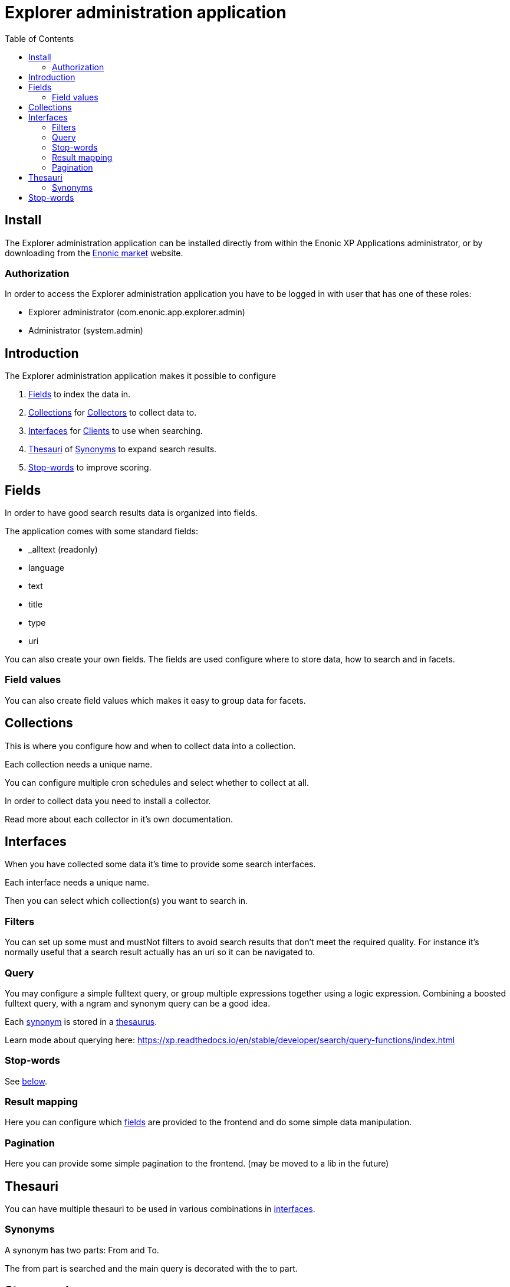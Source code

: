 = Explorer administration application
:toc: right

== Install

The Explorer administration application can be installed directly from within the Enonic XP Applications administrator, or by downloading from the https://market.enonic.com/applications[Enonic market] website.

=== Authorization

In order to access the Explorer administration application you have to be logged in with user that has one of these roles:

* Explorer administrator (com.enonic.app.explorer.admin)
* Administrator (system.admin)

== Introduction

The Explorer administration application makes it possible to configure

. <<fields,Fields>> to index the data in.
. <<collections,Collections>> for link:collector[Collectors] to collect data to.
. <<interfaces,Interfaces>> for link:client[Clients] to use when searching.
. <<thesauri,Thesauri>> of <<synonyms,Synonyms>> to expand search results.
. <<stop_words_2,Stop-words>> to improve scoring.

== Fields

In order to have good search results data is organized into fields.

The application comes with some standard fields:

* _alltext (readonly)
* language
* text
* title
* type
* uri

You can also create your own fields. The fields are used configure where to store data, how to search and in facets.

=== Field values

You can also create field values which makes it easy to group data for facets.

== Collections

This is where you configure how and when to collect data into a collection.

Each collection needs a unique name.

You can configure multiple cron schedules and select whether to collect at all.

In order to collect data you need to install a collector.

Read more about each collector in it's own documentation.

== Interfaces

When you have collected some data it's time to provide some search interfaces.

Each interface needs a unique name.

Then you can select which collection(s) you want to search in.

=== Filters

You can set up some must and mustNot filters to avoid search results that don't meet the required quality.
For instance it's normally useful that a search result actually has an uri so it can be navigated to.

=== Query

You may configure a simple fulltext query, or group multiple expressions together using a logic expression.
Combining a boosted fulltext query, with a ngram and synonym query can be a good idea.

Each <<synonyms,synonym>> is stored in a <<thesauri,thesaurus>>.

Learn mode about querying here: https://xp.readthedocs.io/en/stable/developer/search/query-functions/index.html

=== Stop-words

See <<stop_words_2,below>>.

=== Result mapping

Here you can configure which <<fields,fields>> are provided to the frontend and do some simple data manipulation.

=== Pagination

Here you can provide some simple pagination to the frontend. (may be moved to a lib in the future)

== Thesauri

You can have multiple thesauri to be used in various combinations in <<interfaces,interfaces>>.

=== Synonyms

A synonym has two parts: From and To.

//When expand = false

The from part is searched and the main query is decorated with the to part.

//When expand = true, both the from and to part is searched and the main query is decorated with both parts.

== Stop-words

You can have multiple stop-word lists to be used in various combinations in <<interfaces,interfaces>>.

Typically each language has it's own list of stop-words.

Stop-words are normally short words that are used a lot in text.
They can be found in most documents and thus does not provide much value in terms of saying which result should be scored higher than another.
So it can be a good idea to remove them from the query for a simpler, clean scoring.
